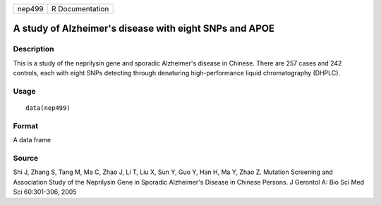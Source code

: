 +--------+-----------------+
| nep499 | R Documentation |
+--------+-----------------+

A study of Alzheimer's disease with eight SNPs and APOE
-------------------------------------------------------

Description
~~~~~~~~~~~

This is a study of the neprilysin gene and sporadic Alzheimer's disease
in Chinese. There are 257 cases and 242 controls, each with eight SNPs
detecting through denaturing high-performance liquid chromatography
(DHPLC).

Usage
~~~~~

::

    data(nep499)

Format
~~~~~~

A data frame

Source
~~~~~~

Shi J, Zhang S, Tang M, Ma C, Zhao J, Li T, Liu X, Sun Y, Guo Y, Han H,
Ma Y, Zhao Z. Mutation Screening and Association Study of the Neprilysin
Gene in Sporadic Alzheimer's Disease in Chinese Persons. J Gerontol A:
Bio Sci Med Sci 60:301-306, 2005
